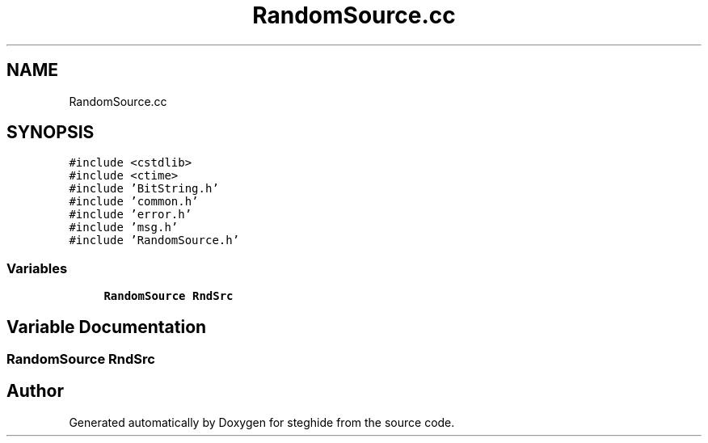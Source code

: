 .TH "RandomSource.cc" 3 "Thu Aug 17 2017" "Version 0.5.1" "steghide" \" -*- nroff -*-
.ad l
.nh
.SH NAME
RandomSource.cc
.SH SYNOPSIS
.br
.PP
\fC#include <cstdlib>\fP
.br
\fC#include <ctime>\fP
.br
\fC#include 'BitString\&.h'\fP
.br
\fC#include 'common\&.h'\fP
.br
\fC#include 'error\&.h'\fP
.br
\fC#include 'msg\&.h'\fP
.br
\fC#include 'RandomSource\&.h'\fP
.br

.SS "Variables"

.in +1c
.ti -1c
.RI "\fBRandomSource\fP \fBRndSrc\fP"
.br
.in -1c
.SH "Variable Documentation"
.PP 
.SS "\fBRandomSource\fP RndSrc"

.SH "Author"
.PP 
Generated automatically by Doxygen for steghide from the source code\&.
